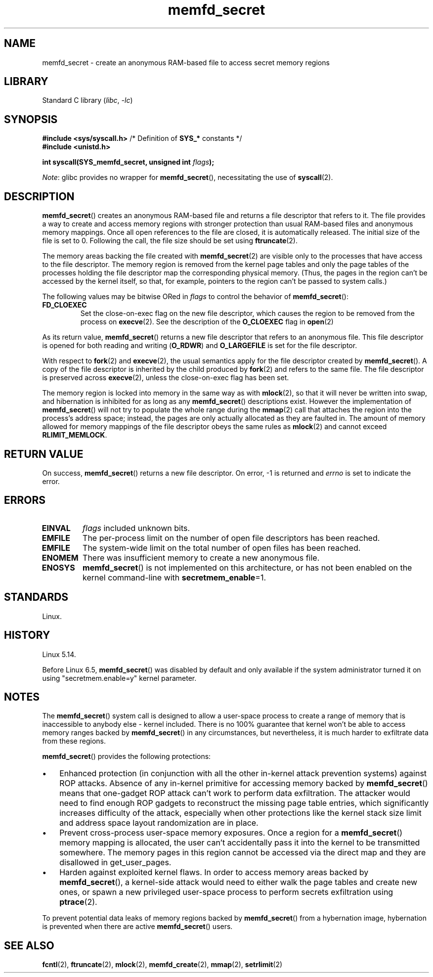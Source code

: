 .\" Copyright, The contributors to the Linux man-pages project
.\"
.\" SPDX-License-Identifier: GPL-2.0-or-later
.\"
.TH memfd_secret 2 (date) "Linux man-pages (unreleased)"
.SH NAME
memfd_secret \- create an anonymous RAM-based file
to access secret memory regions
.SH LIBRARY
Standard C library
.RI ( libc ,\~ \-lc )
.SH SYNOPSIS
.nf
.P
.BR "#include <sys/syscall.h>" "      /* Definition of " SYS_* " constants */"
.B #include <unistd.h>
.P
.BI "int syscall(SYS_memfd_secret, unsigned int " flags );
.fi
.P
.IR Note :
glibc provides no wrapper for
.BR memfd_secret (),
necessitating the use of
.BR syscall (2).
.SH DESCRIPTION
.BR memfd_secret ()
creates an anonymous RAM-based file and returns a file descriptor
that refers to it.
The file provides a way to create and access memory regions
with stronger protection than usual RAM-based files and
anonymous memory mappings.
Once all open references to the file are closed,
it is automatically released.
The initial size of the file is set to 0.
Following the call, the file size should be set using
.BR ftruncate (2).
.P
The memory areas backing the file created with
.BR memfd_secret (2)
are visible only to the processes that have access to the file descriptor.
The memory region is removed from the kernel page tables
and only the page tables of the processes holding the file descriptor
map the corresponding physical memory.
(Thus, the pages in the region can't be accessed by the kernel itself,
so that, for example, pointers to the region can't be passed to
system calls.)
.P
The following values may be bitwise ORed in
.I flags
to control the behavior of
.BR memfd_secret ():
.TP
.B FD_CLOEXEC
Set the close-on-exec flag on the new file descriptor,
which causes the region to be removed from the process on
.BR execve (2).
See the description of the
.B O_CLOEXEC
flag in
.BR open (2)
.P
As its return value,
.BR memfd_secret ()
returns a new file descriptor that refers to an anonymous file.
This file descriptor is opened for both reading and writing
.RB ( O_RDWR )
and
.B O_LARGEFILE
is set for the file descriptor.
.P
With respect to
.BR fork (2)
and
.BR execve (2),
the usual semantics apply for the file descriptor created by
.BR memfd_secret ().
A copy of the file descriptor is inherited by the child produced by
.BR fork (2)
and refers to the same file.
The file descriptor is preserved across
.BR execve (2),
unless the close-on-exec flag has been set.
.P
The memory region is locked into memory in the same way as with
.BR mlock (2),
so that it will never be written into swap,
and hibernation is inhibited for as long as any
.BR memfd_secret ()
descriptions exist.
However the implementation of
.BR memfd_secret ()
will not try to populate the whole range during the
.BR mmap (2)
call that attaches the region into the process's address space;
instead, the pages are only actually allocated
as they are faulted in.
The amount of memory allowed for memory mappings
of the file descriptor obeys the same rules as
.BR mlock (2)
and cannot exceed
.BR RLIMIT_MEMLOCK .
.SH RETURN VALUE
On success,
.BR memfd_secret ()
returns a new file descriptor.
On error, \-1 is returned and
.I errno
is set to indicate the error.
.SH ERRORS
.TP
.B EINVAL
.I flags
included unknown bits.
.TP
.B EMFILE
The per-process limit on the number of open file descriptors has been reached.
.TP
.B EMFILE
The system-wide limit on the total number of open files has been reached.
.TP
.B ENOMEM
There was insufficient memory to create a new anonymous file.
.TP
.B ENOSYS
.BR memfd_secret ()
is not implemented on this architecture,
or has not been enabled on the kernel command-line with
.BR secretmem_enable =1.
.SH STANDARDS
Linux.
.SH HISTORY
Linux 5.14.
.P
Before Linux 6.5,
.\" commit b758fe6df50daf68fef089d8f3c1cd49fc794ed2
.BR memfd_secret ()
was disabled by default and only available
if the system administrator turned it on using
"secretmem.enable=y" kernel parameter.
.SH NOTES
The
.BR memfd_secret ()
system call is designed to allow a user-space process
to create a range of memory that is inaccessible to anybody else -
kernel included.
There is no 100% guarantee that kernel won't be able to access
memory ranges backed by
.BR memfd_secret ()
in any circumstances, but nevertheless,
it is much harder to exfiltrate data from these regions.
.P
.BR memfd_secret ()
provides the following protections:
.IP \[bu] 3
Enhanced protection
(in conjunction with all the other in-kernel attack prevention systems)
against ROP attacks.
Absence of any in-kernel primitive for accessing memory backed by
.BR memfd_secret ()
means that one-gadget ROP attack
can't work to perform data exfiltration.
The attacker would need to find enough ROP gadgets
to reconstruct the missing page table entries,
which significantly increases difficulty of the attack,
especially when other protections like the kernel stack size limit
and address space layout randomization are in place.
.IP \[bu]
Prevent cross-process user-space memory exposures.
Once a region for a
.BR memfd_secret ()
memory mapping is allocated,
the user can't accidentally pass it into the kernel
to be transmitted somewhere.
The memory pages in this region cannot be accessed via the direct map
and they are disallowed in get_user_pages.
.IP \[bu]
Harden against exploited kernel flaws.
In order to access memory areas backed by
.BR memfd_secret (),
a kernel-side attack would need to
either walk the page tables and create new ones,
or spawn a new privileged user-space process to perform
secrets exfiltration using
.BR ptrace (2).
.P
To prevent potential data leaks of memory regions backed by
.BR memfd_secret ()
from a hybernation image,
hybernation is prevented when there are active
.BR memfd_secret ()
users.
.SH SEE ALSO
.BR fcntl (2),
.BR ftruncate (2),
.BR mlock (2),
.BR memfd_create (2),
.BR mmap (2),
.BR setrlimit (2)
